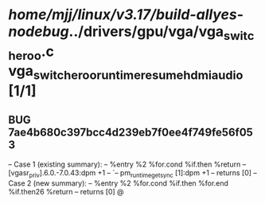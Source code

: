 #+TODO: TODO CHECK | BUG DUP
* /home/mjj/linux/v3.17/build-allyes-nodebug/../drivers/gpu/vga/vga_switcheroo.c vga_switcheroo_runtime_resume_hdmi_audio [1/1]
** BUG 7ae4b680c397bcc4d239eb7f0ee4f749fe56f053
   -- Case 1 (existing summary):
   --     %entry %2 %for.cond %if.then %return
   --         [vgasr_priv].6.0.-7.0.43:dpm +1
   --         `-- pm_runtime_get_sync [1]:dpm +1
   --         returns [0]
   -- Case 2 (new summary):
   --     %entry %2 %for.cond %if.then %for.end %if.then26 %return
   --         returns [0]
   @
